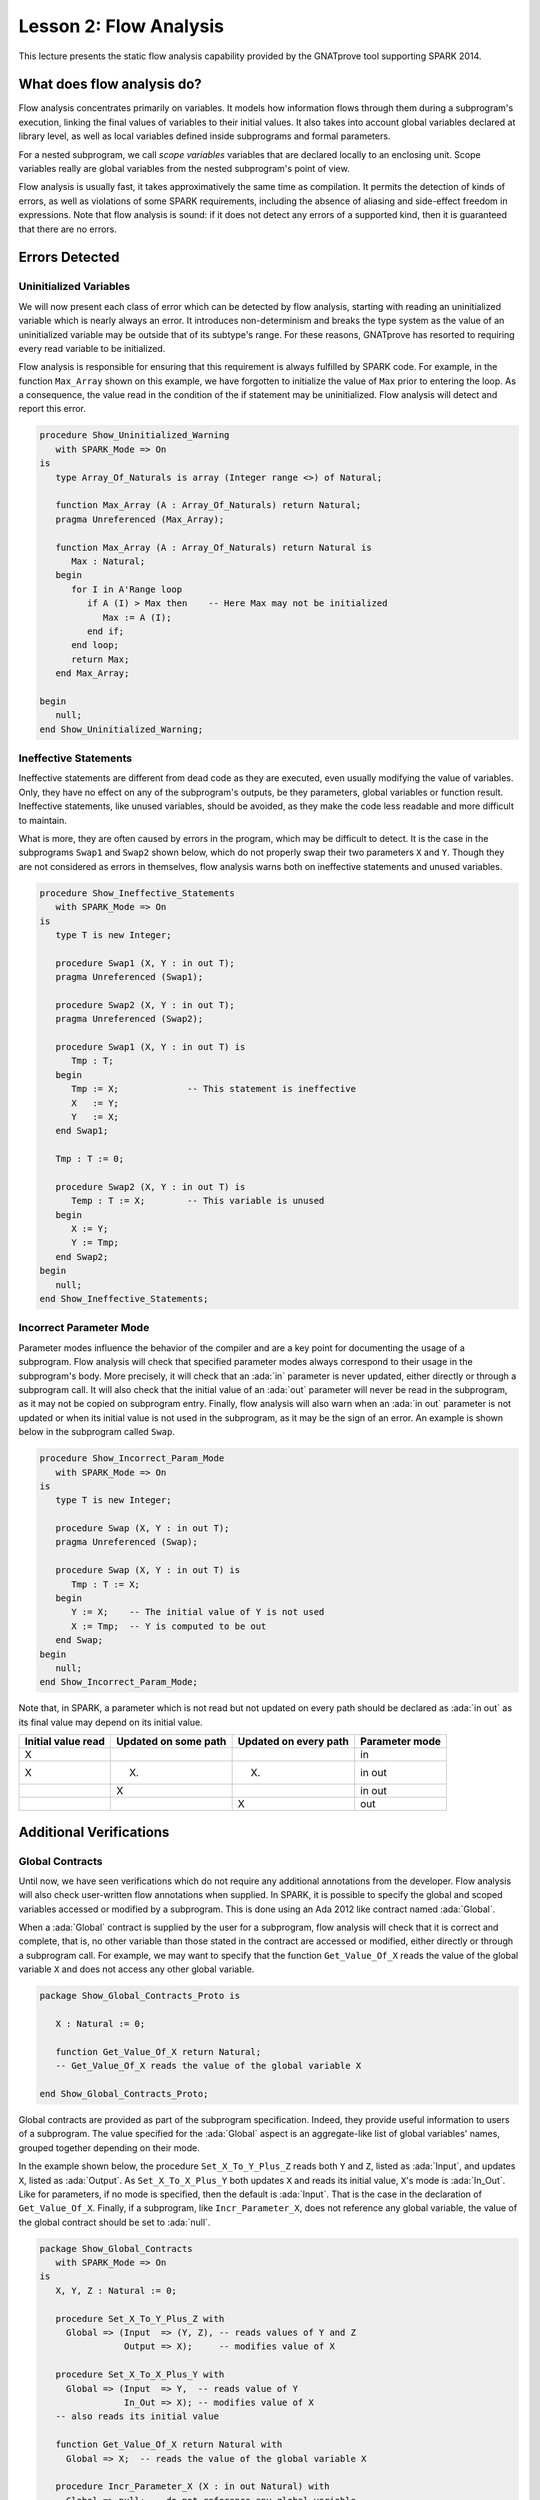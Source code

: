 Lesson 2: Flow Analysis
=====================================================================

.. role:: ada(code)
   :language: ada


This lecture presents the static flow analysis capability provided by the
GNATprove tool supporting SPARK 2014.


What does flow analysis do?
---------------------------------------------------------------------

Flow analysis concentrates primarily on variables. It models how
information flows through them during a subprogram's execution, linking
the final values of variables to their initial values. It also takes into
account global variables declared at library level, as well as local
variables defined inside subprograms and formal parameters.

For a nested subprogram, we call *scope variables* variables that are
declared locally to an enclosing unit. Scope variables really are global
variables from the nested subprogram's point of view.

Flow analysis is usually fast, it takes approximatively the same time as
compilation. It permits the detection of kinds of errors, as well as
violations of some SPARK requirements, including the absence of aliasing
and side-effect freedom in expressions. Note that flow analysis is sound:
if it does not detect any errors of a supported kind, then it is
guaranteed that there are no errors.


Errors Detected
---------------------------------------------------------------------

Uninitialized Variables
~~~~~~~~~~~~~~~~~~~~~~~

We will now present each class of error which can be detected by flow
analysis, starting with reading an uninitialized variable which is nearly
always an error. It introduces non-determinism and breaks the type system
as the value of an uninitialized variable may be outside that of its
subtype's range. For these reasons, GNATprove has resorted to requiring
every read variable to be initialized.

Flow analysis is responsible for ensuring that this requirement is always
fulfilled by SPARK code. For example, in the function ``Max_Array`` shown
on this example, we have forgotten to initialize the value of ``Max``
prior to entering the loop. As a consequence, the value read in the
condition of the if statement may be uninitialized. Flow analysis will
detect and report this error.

.. code:: ada

    procedure Show_Uninitialized_Warning
       with SPARK_Mode => On
    is
       type Array_Of_Naturals is array (Integer range <>) of Natural;

       function Max_Array (A : Array_Of_Naturals) return Natural;
       pragma Unreferenced (Max_Array);

       function Max_Array (A : Array_Of_Naturals) return Natural is
          Max : Natural;
       begin
          for I in A'Range loop
             if A (I) > Max then    -- Here Max may not be initialized
                Max := A (I);
             end if;
          end loop;
          return Max;
       end Max_Array;

    begin
       null;
    end Show_Uninitialized_Warning;


Ineffective Statements
~~~~~~~~~~~~~~~~~~~~~~

Ineffective statements are different from dead code as they are executed,
even usually modifying the value of variables. Only, they have no effect
on any of the subprogram's outputs, be they parameters, global variables
or function result. Ineffective statements, like unused variables, should
be avoided, as they make the code less readable and more difficult to
maintain.

What is more, they are often caused by errors in the program, which may be
difficult to detect. It is the case in the subprograms ``Swap1`` and
``Swap2`` shown below, which do not properly swap their two parameters
``X`` and ``Y``. Though they are not considered as errors in themselves,
flow analysis warns both on ineffective statements and unused variables.

.. code:: ada

    procedure Show_Ineffective_Statements
       with SPARK_Mode => On
    is
       type T is new Integer;

       procedure Swap1 (X, Y : in out T);
       pragma Unreferenced (Swap1);

       procedure Swap2 (X, Y : in out T);
       pragma Unreferenced (Swap2);

       procedure Swap1 (X, Y : in out T) is
          Tmp : T;
       begin
          Tmp := X;             -- This statement is ineffective
          X   := Y;
          Y   := X;
       end Swap1;

       Tmp : T := 0;

       procedure Swap2 (X, Y : in out T) is
          Temp : T := X;        -- This variable is unused
       begin
          X := Y;
          Y := Tmp;
       end Swap2;
    begin
       null;
    end Show_Ineffective_Statements;


Incorrect Parameter Mode
~~~~~~~~~~~~~~~~~~~~~~~~

Parameter modes influence the behavior of the compiler and are a key point
for documenting the usage of a subprogram. Flow analysis will check that
specified parameter modes always correspond to their usage in the
subprogram's body. More precisely, it will check that an :ada:`in`
parameter is never updated, either directly or through a subprogram call.
It will also check that the initial value of an :ada:`out` parameter will
never be read in the subprogram, as it may not be copied on subprogram
entry. Finally, flow analysis will also warn when an :ada:`in out`
parameter is not updated or when its initial value is not used in the
subprogram, as it may be the sign of an error. An example is shown below
in the subprogram called ``Swap``.

.. code:: ada

    procedure Show_Incorrect_Param_Mode
       with SPARK_Mode => On
    is
       type T is new Integer;

       procedure Swap (X, Y : in out T);
       pragma Unreferenced (Swap);

       procedure Swap (X, Y : in out T) is
          Tmp : T := X;
       begin
          Y := X;    -- The initial value of Y is not used
          X := Tmp;  -- Y is computed to be out
       end Swap;
    begin
       null;
    end Show_Incorrect_Param_Mode;

Note that, in SPARK, a parameter which is not read but not updated on
every path should be declared as :ada:`in out` as its final value may
depend on its initial value.

+---------------+------------+------------+----------------+
| Initial value | Updated on | Updated on | Parameter mode |
| read          | some path  | every path |                |
+===============+============+============+================+
| X             |            |            | in             |
+---------------+------------+------------+----------------+
| X             | (X)        | (X)        | in out         |
+---------------+------------+------------+----------------+
|               | X          |            | in out         |
+---------------+------------+------------+----------------+
|               |            | X          | out            |
+---------------+------------+------------+----------------+


Additional Verifications
---------------------------------------------------------------------

Global Contracts
~~~~~~~~~~~~~~~~

Until now, we have seen verifications which do not require any additional
annotations from the developer. Flow analysis will also check user-written
flow annotations when supplied. In SPARK, it is possible to specify the
global and scoped variables accessed or modified by a subprogram. This is
done using an Ada 2012 like contract named :ada:`Global`.

When a :ada:`Global` contract is supplied by the user for a subprogram,
flow analysis will check that it is correct and complete, that is, no
other variable than those stated in the contract are accessed or modified,
either directly or through a subprogram call. For example, we may want to
specify that the function ``Get_Value_Of_X`` reads the value of the global
variable ``X`` and does not access any other global variable.

.. code:: ada

    package Show_Global_Contracts_Proto is

       X : Natural := 0;

       function Get_Value_Of_X return Natural;
       -- Get_Value_Of_X reads the value of the global variable X

    end Show_Global_Contracts_Proto;


Global contracts are provided as part of the subprogram specification.
Indeed, they provide useful information to users of a subprogram. The
value specified for the :ada:`Global` aspect is an aggregate-like list of
global variables' names, grouped together depending on their mode.

In the example shown below, the procedure ``Set_X_To_Y_Plus_Z`` reads both
``Y`` and ``Z``, listed as :ada:`Input`, and updates ``X``, listed as
:ada:`Output`. As ``Set_X_To_X_Plus_Y`` both updates ``X`` and reads its
initial value, ``X``'s mode is :ada:`In_Out`. Like for parameters, if no
mode is specified, then the default is :ada:`Input`. That is the case in
the declaration of ``Get_Value_Of_X``. Finally, if a subprogram, like
``Incr_Parameter_X``, does not reference any global variable, the value of
the global contract should be set to :ada:`null`.

.. code:: ada

    package Show_Global_Contracts
       with SPARK_Mode => On
    is
       X, Y, Z : Natural := 0;

       procedure Set_X_To_Y_Plus_Z with
         Global => (Input  => (Y, Z), -- reads values of Y and Z
                    Output => X);     -- modifies value of X

       procedure Set_X_To_X_Plus_Y with
         Global => (Input  => Y,  -- reads value of Y
                    In_Out => X); -- modifies value of X
       -- also reads its initial value

       function Get_Value_Of_X return Natural with
         Global => X;  -- reads the value of the global variable X

       procedure Incr_Parameter_X (X : in out Natural) with
         Global => null; -- do not reference any global variable

    end Show_Global_Contracts;


Depends Contracts
~~~~~~~~~~~~~~~~~

A user may also supply a :ada:`Depends` contract for a subprogram to
specify dependencies between its outputs and its inputs. Here, not only
global variables are considered but also parameters and function results.
When a :ada:`Depends` contract is supplied for a subprogram, flow analysis
checks that it is correct and complete, that is, that each subprogram
output is related to all of its inputs.

For example, a user may want to check that, on return of ``Swap`` shown
below, each parameter only depends on the initial value of the other
parameter or that the value of ``X`` on return of ``Set_X_To_Zero`` does
not depend on any global variable.

.. code:: ada

    package Show_Depends_Contracts_Proto is

       type T is new Integer;

       procedure Swap (X, Y : in out T);
       -- The value of X (resp. Y) after the call depends only
       -- on the value of Y (resp. X) before the call

       X : Natural;
       procedure Set_X_To_Zero;
       -- The value of X after the call depends on no input

    end Show_Depends_Contracts_Proto;


Like :ada:`Global` contracts, a :ada:`Depends` contract is specified on
subprogram declarations using an aspect. Its value is a list of one or
more dependency relations between outputs and inputs of the program. Each
such relation is represented as two lists of variable names separated by
an arrow. At the left of the arrow are the variables whose final value
depends on the initial value of the variables on the right.

For example, the final value of each parameter of ``Swap`` only depends on
the initial value of the other parameter. If the subprogram is a function,
its result must be listed as an output, as we did for ``Get_Value_Of_X``
using the :ada:`Result` attribute.

.. code:: ada

    package Show_Depends_Contracts
       with SPARK_Mode => On
    is
       type T is new Integer;

       X, Y, Z : T := 0;

       procedure Swap (X, Y : in out T) with
         Depends => (X => Y,
                     -- X depends on the initial value of Y
                     Y => X);
                     -- Y depends on the initial value of X

       function Get_Value_Of_X return T with
         Depends => (Get_Value_Of_X'Result => X);
                     -- result depends on X

       procedure Set_X_To_Y_Plus_Z with
         Depends => (X => (Y, Z));
                     -- X depends on Y and Z

       procedure Set_X_To_X_Plus_Y with
         Depends => (X => + Y);
                     -- X depends on Y and X's initial value

       procedure Do_Nothing (X : T) with
         Depends => (null => X);
                     -- No output is affected by X

       procedure Set_X_To_Zero with
         Depends => (X => null);
                     -- X depends on no input

    end Show_Depends_Contracts;


It is often the case that the final value of a variable depends on its own
initial value. This can be specified in a concise way using the :ada:`+`
character, like in the specification of ``Set_X_To_X_Plus_Y``. Note that,
if there are more than one variable on the left of the arrow, a :ada:`+`
means that each variables depends on itself, and not that they all depend
on each other.

It can also be the case that an input is not used to compute the final
value of any output. This can be expressed by putting :ada:`null` at the
left of the dependency relation, like we have for the ``Do_Nothing``
subprogram shown here. Note that there can only be one such dependency
relation, listing all the unused inputs of the subprogram, and that it
must be declared last. Also note that such an annotation will silence flow
analysis' warning about unused parameters. Finally, :ada:`null` can also
be used at the right of a dependency relation to state that an output
depends on no input. It is the case for the procedure ``Set_X_To_Zero``.


Shortcomings
---------------------------------------------------------------------

Modularity
~~~~~~~~~~

Flow analysis is a sound analysis, which means that, if it does not output
any message on some analyzed SPARK code, then none of the supported errors
may occur in this code. On the other hand, there are cases where flow
analysis will issue a message when there are in fact no errors. The first
---and maybe most common reason for this--- has to do with modularity.

To improve efficiency on large projects, verifications are in general done
on a per subprogram basis. It is in particular the case for detection of
uninitialized variables. For this detection to be done modularly, flow
analysis needs to assume initialization of inputs on subprogram entry and
initialization of outputs after subprogram execution. Therefore, every
time a subprogram is called, flow analysis will check that global and
parameter inputs are initialized, and every time a subprogram returns, it
will check that global and parameter outputs are also initialized.

This may lead to messages being issued on perfectly correct subprograms
like ``Set_X_To_Y_Plus_Z`` which only sets its :ada:`out` parameter ``X``
when ``Overflow`` is :ada:`False`.

.. code:: ada

    procedure Show_Modularity_Shortcoming
       with SPARK_Mode => On
    is
       procedure Set_X_To_Y_Plus_Z (Y, Z     :     Natural;
                                    X        : out Natural;
                                    Overflow : out Boolean) is
       begin
          if Natural'Last - Z < Y then
             Overflow := True; -- X should be initialized on every path
          else
             Overflow := False;
             X := Y + Z;
          end if;
       end Set_X_To_Y_Plus_Z;

       pragma Unreferenced (Set_X_To_Y_Plus_Z);

    begin
       null;
    end Show_Modularity_Shortcoming;


This simply means that, in that case, flow analysis was not able to verify
that no uninitialized variable could be read. To solve this problem, ``X``
can either be set to a dummy value when there is an overflow or the user
can verify by her own means that ``X`` is never used after a call to
``Set_X_To_Y_Plus_Z`` if ``Overflow`` is :ada:`True`.


Composite Types
~~~~~~~~~~~~~~~

Another common cause for false alarms is the way composite types are
handled in flow analysis. Let us first look at arrays in particular.

In flow analysis, array objects are treated as single, entire objects.
This means that an update to an element of the array is handled as an
update of the entire array object. Obviously, this makes reasoning about
global variables accessed and dependencies less precise. But it also
affects detection of reads of uninitialized variables.

Indeed, it is often impossible for flow analysis to decide if the entire
object has been initialized, and so, even in really simple cases. For
example, after initializing every element of an unconstrained array ``A``
with zero in a loop, we may still have a flow message stating that the
array is not initialized. To solve this issue, a user can either use an
aggregate assignment, or, if it is not possible, verify initialization of
the object by other means.

.. code:: ada

    procedure Show_Composite_Types_Shortcoming
       with SPARK_Mode => On
    is
       type T is array (Natural range <>) of Integer;

       procedure Test (A : out T);
       pragma Unreferenced (Test);

       procedure Test (A : out T) is
       begin
          for I in A'Range loop
             A (I) := 0;
          end loop;
          --  flow analysis does not know that A is initialized

          A := (others => 0);
          --  flow analysis knows that A is initialized
       end Test;
    begin
       null;
    end Show_Composite_Types_Shortcoming;


Flow analysis is more precise on record objects, in the sense that it
tracks separately the value of each component inside a single subprogram.
As a consequence, when a record object is initialized by successive
assignments of its components, flow analysis can make sure that the whole
object is initialized. Note that record objects are still treated as
entire objects when taken as input or output of subprograms.

.. code:: ada

    procedure Show_Record_Flow_Analysis
       with SPARK_Mode => On
    is
       type Rec is record
          F1 : Natural;
          F2 : Natural;
       end record;

       R : Rec;
    begin
       R.F1 := 0;
       R.F2 := 0;
       --  R is initialized
    end Show_Record_Flow_Analysis;

For example, using a procedure call to initialize only some components of
a record object will result in flow analysis complaining about
non-initialization of to-be initialized components in entry of the
subprogram, like for ``Init_F2``.

.. code:: ada

    procedure Show_Record_Flow_Analysis_Issue
       with SPARK_Mode => On
    is
       type Rec is record
          F1 : Natural;
          F2 : Natural;
       end record;

       procedure Init_F2 (R : in out Rec);

       procedure Init_F2
         (R : in out Rec) is
       begin
          R.F2 := 0;
       end Init_F2;

       R : Rec;
    begin
       R.F1 := 0;
       Init_F2 (R);
       --  R should be initialized
       --  before this call

    end Show_Record_Flow_Analysis_Issue;


Value Dependency
~~~~~~~~~~~~~~~~

It is also worth noting that flow analysis is not value dependent, in the
sense that it never reasons about values of expressions. As a consequence,
if some path of execution in the subprogram is impossible due to values of
expressions, it will still consider them feasible and therefore may emit
unnecessary messages concerning them.

On the first version of ``Absolute_Value``, for example, flow analysis
computes that, on a path entering none of the two conditional statements,
``R`` is uninitialized. As it does not consider values of expressions, it
cannot know that such a case can never happen.

.. code:: ada

    procedure Show_Value_Dependency_Shortcoming
       with SPARK_Mode => On
    is
       procedure Absolute_Value
         (X :     Integer;
          R : out Natural)
       is
       begin
          if X < 0 then
             R := -X;
          end if;
          if X >= 0 then
             R := X;
          end if;
       end Absolute_Value;

       pragma Unreferenced (Absolute_Value);

       --  Flow analysis does not
       --  know that R is initialized
    begin
       null;
    end Show_Value_Dependency_Shortcoming;


To avoid this problem, it is better to make the control flow explicit, as
in the second version of ``Absolute_Value``:

.. code:: ada

    procedure Show_Corrected_Value_Dependency
       with SPARK_Mode => On
    is
       procedure Absolute_Value
         (X :     Integer;
          R : out Natural)
       is
       begin
          if X < 0 then
             R := -X;
          else
             R := X;
          end if;
       end Absolute_Value;

       pragma Unreferenced (Absolute_Value);

       --  Flow analysis knows that R
       --  is initialized
    begin
       null;
    end Show_Corrected_Value_Dependency;


Contract Computation
~~~~~~~~~~~~~~~~~~~~

Finally, unexpected flow messages may come from inaccuracy in flow
contract computations. Why does flow analysis compute contracts? As we
have explained earlier, both :ada:`Global` and :ada:`Depends` contracts
are optional. But GNATprove still needs them for some of its analysis.

For example, knowing the set of global variables accessed by a subprogram
is necessary for detecting the use of uninitialized variables. As for
:ada:`Depends` contracts on a subprogram, they are necessary to be able to
check user-supplied dependency contracts on callers of this subprogram. As
each flow contract on a subprogram depends on the flow contracts of all
the subprograms called inside its body, this computation can easily be
quite time-consuming. Therefore, flow analysis sometimes trades-off
precision of this computation for efficiency.

That is in particular the case for :ada:`Depends` contracts, for which
flow analysis simply assumes the worst: it assumes that each subprogram
output depends on all of the subprogram's inputs. To solve this issue, it
is enough to manually supply contracts when computed ones are not precise
enough. Note that supplying :ada:`Global` contracts may also be a good
idea to speed up flow analysis on larger projects in general.


Code Examples / Pitfalls
---------------------------------------------------------------------

Example #1
~~~~~~~~~~

The procedure ``Search_Array`` searches for a particular element ``E`` in
an array ``A``. If the element is found, then it is stored in ``Result``.
Otherwise, ``Found`` is set to :ada:`False`.

.. code:: ada

    procedure Show_Search_Array_1
      with SPARK_Mode => On
    is
       type Array_Of_Positives is array (Natural range <>) of Positive;

       procedure Search_Array (A      :     Array_Of_Positives;
                               E      :     Positive;
                               Result : out Integer;
                               Found  : out Boolean
                              ) is
       begin
          for I in A'Range loop
             if A (I) = E then
                Result := I;
                Found  := True;
                return;
             end if;
          end loop;
          Found := False;
       end Search_Array;
    begin
       null;
    end Show_Search_Array_1;

This example is not correct. Though there clearly are legal uses of the
function ``Search_Array``, flow analysis will complain that ``Result`` is
not initialized on the path that does not exit inside the loop. Note that,
even if this program is not incorrect, the flow message cannot necessarily
be discarded. Indeed, it means that flow analysis cannot guaranty that
``Result`` will never be read when uninitialized, which is an assumption
to further analysis performed by GNATprove. Therefore, the user should
either initialize ``Result`` when ``Found`` is false, which will silence
flow analysis, or verify this assumption by other means.


Example #2
~~~~~~~~~~

Here, to avoid the flow message from previous slide, ``Search_Array``
raises an exception when ``E`` is not found in ``A``.

.. code:: ada

    procedure Show_Search_Array_2
      with SPARK_Mode => On
    is
       type Array_Of_Positives is array (Natural range <>) of Positive;

       Not_Found : exception;

       procedure Search_Array (A      :     Array_Of_Positives;
                               E      :     Positive;
                               Result : out Integer) is
       begin
          for I in A'Range loop
             if A (I) = E then
                Result := I;
                return;
             end if;
          end loop;
          raise Not_Found;
       end Search_Array;

    begin
       null;
    end Show_Search_Array_2;

This example is correct. Flow analysis won't emit any message here, which
means that it can make sure that ``Result`` cannot be read uninitialized
in SPARK code. Why is it, since ``Result`` is still not initialized when
``E`` is not in ``A``? In fact, it comes from the fact that the exception
``Not_Found`` can never be caught inside SPARK code. Therefore, the burden
of insuring that ``Result`` is never read when uninitialized is still on
the user. However, it is no longer stated explicitly by the tool, as it
now falls into a general category of assumptions documented in the user
guide. Also note that the GNATprove tool as a whole will try to make sure
that ``Not_Found`` is never raised in this program as part of ensuring
absence of runtime errors in SPARK code.


Example #3
~~~~~~~~~~

Instead of raising an exception, we have chosen to use a discriminant
record for that result of ``Search_Array``. In this way, the index at
which ``E`` was found in ``A`` can be set only when ``E`` was indeed
found.

.. code:: ada

    procedure Show_Search_Array_3
      with SPARK_Mode => On
    is
       type Array_Of_Positives is array (Natural range <>) of Positive;

       type Search_Result (Found : Boolean := False) is record
          case Found is
          when True =>
             Content : Integer;
          when False => null;
          end case;
       end record;

       procedure Search_Array (A      :     Array_Of_Positives;
                               E      :     Positive;
                               Result : out Search_Result) is
       begin
          for I in A'Range loop
             if A (I) = E then
                Result := (Found   => True,
                           Content => I);
                return;
             end if;
          end loop;
          Result := (Found => False);
       end Search_Array;

    begin
       null;
    end Show_Search_Array_3;


This example is correct. No flow message will be emitted here, as flow
analysis indeed can make sure both that no uninitialized variable will be
read in ``Search_Array``'s body, and that all its outputs are initialized
on return.


Example #4
~~~~~~~~~~

The function ``Size_Of_Biggest_Increasing_Sequence`` goes over all the
sequences of a global array ``A`` which contain increasing elements to
compute the length of the biggest one. For this, a nested procedure
``Test_Index`` is called iteratively on all the elements of ``A``.
``Test_Index`` checks if the sequence is still increasing. If it is the
case, it updates the current maximal value read so far. Otherwise, it has
found the end of an increasing sequence. It therefore computes the size of
this sequence and stores it in ``Size_Of_Seq``.

.. code:: ada

    procedure Show_Biggest_Increasing_Sequence
      with SPARK_Mode => On
    is
       A : array (1 .. 10) of Natural;

       function Size_Of_Biggest_Increasing_Sequence
         return Natural
       is
          Max         : Natural;
          End_Of_Seq  : Boolean;
          Size_Of_Seq : Natural;
          Beginning   : Integer;

          procedure Test_Index (Current_Index : Integer) is
          begin
             if A (Current_Index) >= Max then
                Max := A (Current_Index);
                End_Of_Seq := False;
             else
                Max         := 0;
                End_Of_Seq  := True;
                Size_Of_Seq := Current_Index - Beginning;
                Beginning   := Current_Index;
             end if;
          end Test_Index;

       begin
          for I in A'Range loop
             Test_Index (I);
             --  ...
          end loop;

          --  not implemented
          return 0;
       end Size_Of_Biggest_Increasing_Sequence;

    begin
       for I in A'Range loop
          A (I) := I;
       end loop;
    end Show_Biggest_Increasing_Sequence;


This example is not correct. Flow analysis will emit a message on the call
to ``Test_Index`` stating that ``Max``, ``Beginning``, and ``Size_Of_Seq``
should be initialized before the call. Indeed, both ``Max`` and
``Beginning`` need an initial value as they are read in ``Test_Index``. As
for ``Size_Of_Seq``, if we only read its value when ``End_Of_Seq`` is
true, which is probably meant so by design, then there can be no problem.
Flow analysis can simply not verify its initialization modularly.


Example #5
~~~~~~~~~~

Permutations are modeled as arrays where the element at index ``I`` is the
position of the ``I`` th element in the permutation. The procedure
``Init`` initializes a permutation to be the identity, the ``I`` th
elements is at the ``I`` th position. ``Cyclic_Permuation`` calls ``Init``
and then swaps the elements until it has constructed a cyclic permutation.

.. code:: ada

    procedure Show_Permutation
      with SPARK_Mode => On
    is
       type Permutation is array (Positive range <>) of Positive;

       procedure Swap (A    : in out Permutation;
                       I, J : Positive) is
          Tmp : Positive := A (I);
       begin
          A (I) := A (J);
          A (J) := Tmp;
       end Swap;

       procedure Init (A : out Permutation) is
       begin
          for I in A'Range loop
             A (I) := I;
          end loop;
       end Init;

       function Cyclic_Permutation (N : Natural) return Permutation is
          A : Permutation (1 .. N);
       begin
          Init (A);
          for I in A'First .. A'Last - 1 loop
             Swap (A, I, I + 1);
          end loop;
          return A;
       end Cyclic_Permutation;

       pragma Unreferenced (Cyclic_Permutation);

    begin
       null;
    end Show_Permutation;


This program is correct. Flow analysis will still emit a message though,
because it cannot make sure that every element of ``A`` is initialized
during the loop. This message is a false alarm and can be discarded
safely.


Example #6
~~~~~~~~~~

This program is the same as the previous one except that, to avoid the
flow warning at the array assignment, the mode of ``A`` in the
specification of ``Init`` has been changed to :ada:`in out`.

.. code:: ada

    procedure Show_Permutation_2
      with SPARK_Mode => On
    is
       type Permutation is array (Positive range <>) of Positive;

       procedure Swap (A    : in out Permutation;
                       I, J : Positive) is
          Tmp : Positive := A (I);
       begin
          A (I) := A (J);
          A (J) := Tmp;
       end Swap;

       procedure Init (A : in out Permutation) is
       begin
          for I in A'Range loop
             A (I) := I;
          end loop;
       end Init;

       function Cyclic_Permutation (N : Natural) return Permutation is
          A : Permutation (1 .. N);
       begin
          Init (A);
          for I in A'First .. A'Last - 1 loop
             Swap (A, I, I + 1);
          end loop;
          return A;
       end Cyclic_Permutation;

       pragma Unreferenced (Cyclic_Permutation);

    begin
       null;
    end Show_Permutation_2;


This program is not correct. Changing the mode of a parameter that should
really be :ada:`out` to :ada:`in out` to silence a false alarm is not a
good idea. Other than this obfuscates the specification of ``Init``, now a
message will be emitted on every call to the procedure for which ``A`` is
not initialized.


Example #7
~~~~~~~~~~

``Incr_Step_Function`` takes an array ``A`` as an argument. It then
iterates through ``A`` to increment every element by the value of
``Increment``. Only, for each index, it calculate a threshold which must
not be exceeded after the increment. A global contract has been specified
for ``Incr_Until_Threshold``.

.. code:: ada

    procedure Show_Increments
      with SPARK_Mode => On
    is
       type Array_Of_Positives is array (Natural range <>) of Positive;

       Increment : constant Natural := 10;

       procedure Incr_Step_Function (A : in out Array_Of_Positives) is
          Threshold : Positive := Positive'Last;
          procedure Incr_Until_Threshold (I : Integer) with
            Global => (Input  => Threshold,
                       In_Out => A);

          procedure Incr_Until_Threshold (I : Integer) is
          begin
             if Threshold - Increment <= A (I) then
                A (I) := Threshold;
             else
                A (I) := A (I) + Increment;
             end if;
          end Incr_Until_Threshold;

       begin
          for I in A'Range loop
             --  ...
             Incr_Until_Threshold (I);
          end loop;
       end Incr_Step_Function;

       pragma Unreferenced (Incr_Step_Function);

    begin
       null;
    end Show_Increments;


Everything is fine here. The ``Global`` contract, in particular, is
correct. It mentions both ``Threshold``, which is read but not updated in
the procedure, and ``A``, which is both read and updated. The fact that
``A`` is a parameter of an enclosing unit does not prevent its usage
inside the :ada:`Global` contract as it really is global to
``Incr_Until_Threshold``. Remark that we did not mention ``Increment`` as
it is a static constant.


Example #8
~~~~~~~~~~

We are back to the procedure ``Test_Index`` from example #4. We have
corrected the missing initializations and are now interested into the
:ada:`Global` contract of ``Test_Index``. Is it correct?

.. code:: ada

    procedure Show_Test_Index
      with SPARK_Mode => On
    is
       A : array (1 .. 10) of Natural;

       Max         : Natural := 0;
       End_Of_Seq  : Boolean;
       Size_Of_Seq : Natural := 0;
       Beginning   : Integer := A'First - 1;

       procedure Test_Index (Current_Index : Integer) with
         Global => (In_Out => (Beginning, Max, Size_Of_Seq),
                    Output => End_Of_Seq,
                    Input  => Current_Index);

       pragma Unreferenced (Test_Index);

       procedure Test_Index (Current_Index : Integer) is
       begin
          if A (Current_Index) >= Max then
             Max := A (Current_Index);
             End_Of_Seq := False;
          else
             Max         := 0;
             End_Of_Seq  := True;
             Size_Of_Seq := Current_Index - Beginning;
             Beginning   := Current_Index;
          end if;
       end Test_Index;

    begin
       null;
    end Show_Test_Index;


This example is not correct. ``Current_Index`` is a parameter of
``Test_Index``, it should not be referenced as a global variable. Also, if
``A`` is not a constant, it should be mentioned as an :ada:`Input` in the
:ada:`Global` contract.


Example #9
~~~~~~~~~~

We have changed the :ada:`Global` contract of ``Test_Index`` to a
:ada:`Depends` contract. Note that we do not in general need both as
global variables accessed can be deduced from the :ada:`Depends` contract.

.. code:: ada

    procedure Show_Test_Index_2
      with SPARK_Mode => On
    is
       A : array (1 .. 10) of Natural;

       Max         : Natural := 0;
       End_Of_Seq  : Boolean;
       Size_Of_Seq : Natural := 0;
       Beginning   : Integer := A'First - 1;

       procedure Test_Index (Current_Index : Integer) with
         Depends => ((Max, End_Of_Seq)        =>
                         (A, Current_Index, Max),
                     (Size_Of_Seq, Beginning) =>
                       + (A, Current_Index, Max, Beginning));

       pragma Unreferenced (Test_Index);

       procedure Test_Index (Current_Index : Integer) is
       begin
          if A (Current_Index) >= Max then
             Max := A (Current_Index);
             End_Of_Seq := False;
          else
             Max         := 0;
             End_Of_Seq  := True;
             Size_Of_Seq := Current_Index - Beginning;
             Beginning   := Current_Index;
          end if;
       end Test_Index;

    begin
       null;
    end Show_Test_Index_2;


This example is correct. Some of the dependencies, such as ``Size_Of_Seq``
depending on ``Beginning``, come directly from the assignments in the
subprogram. As the control flow influences the final value of all of the
outputs, variables read in the condition, that is, ``A``,
``Current_Index``, and ``Max``, are present in every dependency relation.
Finally, the dependencies of ``Size_Of_Eq`` and ``Beginning`` on
themselves come from the fact that they may not be modified by the
subprogram execution.


Example #10
~~~~~~~~~~~

The subprogram ``Identity`` swaps the value of its parameter twice. Its
:ada:`Depends` contract states that ``X`` the final value of ``X`` only
depends on its initial value and the same for ``Y``.

.. code:: ada

    procedure Show_Swap
      with SPARK_Mode => On
    is
       procedure Swap (X, Y : in out Positive);

       procedure Swap (X, Y : in out Positive) is
          Tmp : constant Positive := X;
       begin
          X := Y;
          Y := Tmp;
       end Swap;

       procedure Identity (X, Y : in out Positive) with
         Depends => (X => X,
                     Y => Y);

       pragma Unreferenced (Identity);

       procedure Identity (X, Y : in out Positive) is
       begin
          Swap (X, Y);
          Swap (Y, X);
       end Identity;

    begin
       null;
    end Show_Swap;


This code is correct, but flow analysis cannot verify the :ada:`Depends`
contract of ``Identity``. Indeed, ``Swap`` has no user-specified
:ada:`Depends` contract. As a consequence, flow analysis assumes that all
outputs of ``Swap``, that is ``X`` and ``Y``, depend on all its inputs,
that is both ``X`` and ``Y``'s initial values. To solve this problem, it
is enough to manually specify a more precise :ada:`Depends` contract on
``Swap``.

